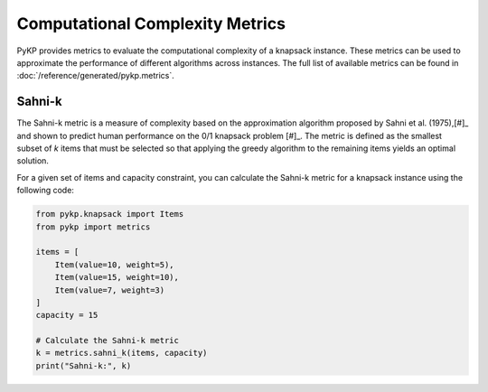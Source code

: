 Computational Complexity Metrics
--------------------------------

PyKP provides metrics to evaluate the computational complexity of a knapsack instance. These metrics can be used to approximate the performance of different algorithms across instances. The full list of available metrics can be found in :doc:`/reference/generated/pykp.metrics`.

Sahni-k
^^^^^^^

The Sahni-k metric is a measure of complexity based on the approximation algorithm proposed by Sahni et al. (1975),\ [#]_ and shown to predict human performance on the 0/1 knapsack problem [#]_.
The metric is defined as the smallest subset of `k` items that must be selected so that applying the greedy algorithm to the remaining items yields an optimal solution.

For a given set of items and capacity constraint, you can calculate the Sahni-k metric for a knapsack instance using the following code:

.. code-block:: python

	from pykp.knapsack import Items
	from pykp import metrics

	items = [
	    Item(value=10, weight=5),
	    Item(value=15, weight=10),
	    Item(value=7, weight=3)
	]
	capacity = 15

	# Calculate the Sahni-k metric
	k = metrics.sahni_k(items, capacity)
	print("Sahni-k:", k)